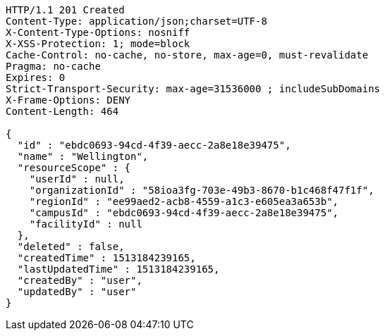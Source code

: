 [source,http,options="nowrap"]
----
HTTP/1.1 201 Created
Content-Type: application/json;charset=UTF-8
X-Content-Type-Options: nosniff
X-XSS-Protection: 1; mode=block
Cache-Control: no-cache, no-store, max-age=0, must-revalidate
Pragma: no-cache
Expires: 0
Strict-Transport-Security: max-age=31536000 ; includeSubDomains
X-Frame-Options: DENY
Content-Length: 464

{
  "id" : "ebdc0693-94cd-4f39-aecc-2a8e18e39475",
  "name" : "Wellington",
  "resourceScope" : {
    "userId" : null,
    "organizationId" : "58ioa3fg-703e-49b3-8670-b1c468f47f1f",
    "regionId" : "ee99aed2-acb8-4559-a1c3-e605ea3a653b",
    "campusId" : "ebdc0693-94cd-4f39-aecc-2a8e18e39475",
    "facilityId" : null
  },
  "deleted" : false,
  "createdTime" : 1513184239165,
  "lastUpdatedTime" : 1513184239165,
  "createdBy" : "user",
  "updatedBy" : "user"
}
----